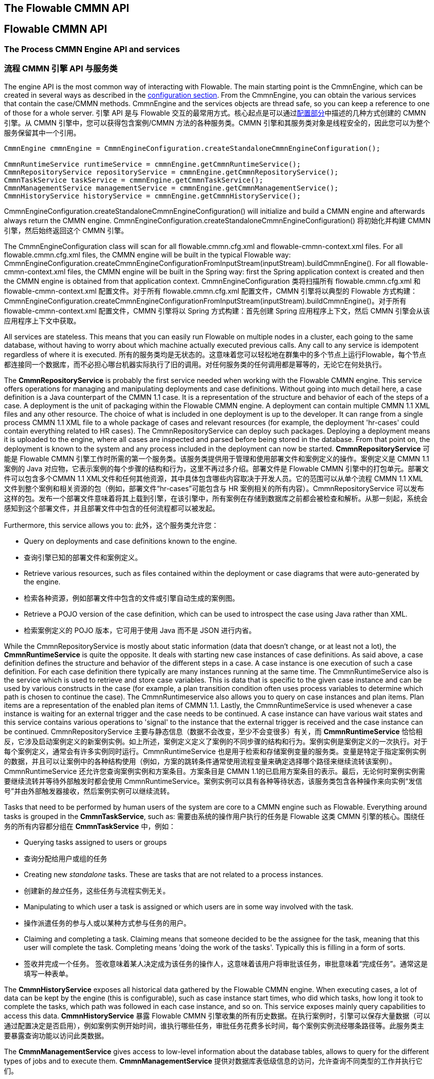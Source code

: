 [[chapterApi]]

== The Flowable CMMN API
== Flowable CMMN API

[[apiEngine]]


=== The Process CMMN Engine API and services
=== 流程 CMMN 引擎 API 与服务类

The engine API is the most common way of interacting with Flowable. The main starting point is the +CmmnEngine+, which can be created in several ways as described in the  <<configuration,configuration section>>. From the CmmnEngine, you can obtain the various services that contain the case/CMMN methods. CmmnEngine and the services objects are thread safe, so you can keep a reference to one of those for a whole server.
引擎 API 是与 Flowable 交互的最常用方式。核心起点是可以通过<<configuration,配置部分>>中描述的几种方式创建的 ++CMMN 引擎++。从 CMMN 引擎中，您可以获得包含案例/CMMN 方法的各种服务类。CMMN 引擎和其服务类对象是线程安全的，因此您可以为整个服务保留其中一个引用。

[source,java,linenums]
----
CmmnEngine cmmnEngine = CmmnEngineConfiguration.createStandaloneCmmnEngineConfiguration();

CmmnRuntimeService runtimeService = cmmnEngine.getCmmnRuntimeService();
CmmnRepositoryService repositoryService = cmmnEngine.getCmmnRepositoryService();
CmmnTaskService taskService = cmmnEngine.getCmmnTaskService();
CmmnManagementService managementService = cmmnEngine.getCmmnManagementService();
CmmnHistoryService historyService = cmmnEngine.getCmmnHistoryService();
----

+CmmnEngineConfiguration.createStandaloneCmmnEngineConfiguration()+ will initialize and build a CMMN engine and afterwards always return the CMMN engine.
+CmmnEngineConfiguration.createStandaloneCmmnEngineConfiguration()+ 将初始化并构建 CMMN 引擎，然后始终返回这个 CMMN 引擎。


The CmmnEngineConfiguration class will scan for all +flowable.cmmn.cfg.xml+ and +flowable-cmmn-context.xml+ files. For all +flowable.cmmn.cfg.xml+ files, the CMMN engine will be built in the typical Flowable way: +CmmnEngineConfiguration.createCmmnEngineConfigurationFromInputStream(inputStream).buildCmmnEngine()+. For all +flowable-cmmn-context.xml+ files, the CMMN engine will be built in the Spring way: first the Spring application context is created and then the CMMN engine is obtained from that application context.
CmmnEngineConfiguration 类将扫描所有 +flowable.cmmn.cfg.xml+ 和 +flowable-cmmn-context.xml+ 配置文件。对于所有 +flowable.cmmn.cfg.xml+ 配置文件，CMMN 引擎将以典型的 Flowable 方式构建：+CmmnEngineConfiguration.createCmmnEngineConfigurationFromInputStream(inputStream).buildCmmnEngine()+。对于所有 +flowable-cmmn-context.xml+ 配置文件，CMMN 引擎将以 Spring 方式构建：首先创建 Spring 应用程序上下文，然后 CMMN 引擎会从该应用程序上下文中获取。

All services are stateless. This means that you can easily run Flowable on multiple nodes in a cluster, each going to the same database, without having to worry about which machine actually executed previous calls. Any call to any service is idempotent regardless of where it is executed.
所有的服务类均是无状态的。这意味着您可以轻松地在群集中的多个节点上运行Flowable，每个节点都连接同一个数据库，而不必担心哪台机器实际执行了旧的调用。对任何服务类的任何调用都是幂等的，无论它在何处执行。

The *CmmnRepositoryService* is probably the first service needed when working with the Flowable CMMN engine. This service offers operations for managing and manipulating +deployments+ and +case definitions+. Without going into much detail here, a case definition is a Java counterpart of the CMMN 1.1 case. It is a representation of the structure and behavior of each of the steps of a case. A +deployment+ is the unit of packaging within the Flowable CMMN engine. A deployment can contain multiple CMMN 1.1 XML files and any other resource. The choice of what is included in one deployment is up to the developer. It can range from a single process CMMN 1.1 XML file to a whole package of cases and relevant resources (for example, the deployment 'hr-cases' could contain everything related to HR cases). The +CmmnRepositoryService+ can +deploy+ such packages. Deploying a deployment means it is uploaded to the engine, where all cases are inspected and parsed before being stored in the database. From that point on, the deployment is known to the system and any process included in the deployment can now be started.
*CmmnRepositoryService* 可能是 Flowable CMMN 引擎工作时所需的第一个服务类。该服务类提供用于管理和使用++部署文件++和++案例定义++的操作。案例定义是 CMMN 1.1案例的 Java 对应物，它表示案例的每个步骤的结构和行为，这里不再过多介绍。++部署文件++是 Flowable CMMN 引擎中的打包单元。部署文件可以包含多个CMMN 1.1 XML文件和任何其他资源，其中具体包含哪些内容取决于开发人员。它的范围可以从单个流程 CMMN 1.1 XML 文件到整个案例和相关资源的包（例如，部署文件“hr-cases”可能包含与 HR 案例相关的所有内容）。+CmmnRepositoryService+ 可以++发布++这样的包。发布一个部署文件意味着将其上载到引擎，在该引擎中，所有案例在存储到数据库之前都会被检查和解析。从那一刻起，系统会感知到这个部署文件，并且部署文件中包含的任何流程都可以被发起。

Furthermore, this service allows you to:
此外，这个服务类允许您：

* Query on deployments and case definitions known to the engine.
* 查询引擎已知的部署文件和案例定义。
* Retrieve various resources, such as files contained within the deployment or case diagrams that were auto-generated by the engine.
* 检索各种资源，例如部署文件中包含的文件或引擎自动生成的案例图。
* Retrieve a POJO version of the case definition, which can be used to introspect the case using Java rather than XML.
* 检索案例定义的 POJO 版本，它可用于使用 Java 而不是 JSON 进行内省。

While the +CmmnRepositoryService+ is mostly about static information (data that doesn't change, or at least not a lot), the *CmmnRuntimeService* is quite the opposite. It deals with starting new case instances of case definitions. As said above, a +case definition+ defines the structure and behavior of the different steps in a case. A case instance is one execution of such a case definition. For each case definition there typically are many instances running at the same time. The +CmmnRuntimeService+ also is the service which is used to retrieve and store +case variables+. This is data that is specific to the given case instance and can be used by various constructs in the case (for example, a plan transition condition often uses process variables to determine which path is chosen to continue the case). The +CmmnRuntimeservice+ also allows you to query on case instances and plan items. Plan items are a representation of the enabled plan items of CMMN 1.1. Lastly, the +CmmnRuntimeService+ is used whenever a case instance is waiting for an external trigger and the case needs to be continued. A case instance can have various +wait states+ and this service contains various operations to 'signal' to the instance that the external trigger is received and the case instance can be continued.
+CmmnRepositoryService+ 主要与静态信息（数据不会改变，至少不会变很多）有关，而 *CmmnRuntimeService* 恰恰相反，它涉及启动案例定义的新案例实例。如上所述，++案例定义++定义了案例的不同步骤的结构和行为。案例实例是案例定义的一次执行。对于每个案例定义，通常会有许多实例同时运行。CmmnRuntimeService 也是用于检索和存储案例变量的服务类。变量是特定于指定案例实例的数据，并且可以让案例中的各种结构使用（例如，方案的跳转条件通常使用流程变量来确定选择哪个路径来继续流转该案例）。CmmnRuntimeService 还允许您查询案例实例和方案条目。方案条目是 CMMN 1.1的已启用方案条目的表示。最后，无论何时案例实例需要继续流转并等待外部触发时都会使用 CmmnRuntimeService。案例实例可以具有各种等待状态，该服务类包含各种操作来向实例“发信号”并由外部触发器接收，然后案例实例可以继续流转。


Tasks that need to be performed by human users of the system are core to a CMMN engine such as Flowable. Everything around tasks is grouped in the *CmmnTaskService*, such as:
需要由系统的操作用户执行的任务是 Flowable 这类 CMMN 引擎的核心。围绕任务的所有内容都分组在 *CmmnTaskService* 中，例如：

* Querying tasks assigned to users or groups
* 查询分配给用户或组的任务
* Creating new _standalone_ tasks. These are tasks that are not related to a process instances.
* 创建新的__独立__任务，这些任务与流程实例无关。
* Manipulating to which user a task is assigned or which users are in some way involved with the task.
* 操作派遣任务的参与人或以某种方式参与任务的用户。
* Claiming and completing a task. Claiming means that someone decided to be the assignee for the task, meaning that this user will complete the task. Completing means 'doing the work of the tasks'. Typically this is filling in a form of sorts.
* 签收并完成一个任务。 签收意味着某人决定成为该任务的操作人，这意味着该用户将审批该任务，审批意味着“完成任务”。通常这是填写一种表单。

The *CmmnHistoryService* exposes all historical data gathered by the Flowable CMMN engine. When executing cases, a lot of data can be kept by the engine (this is configurable), such as case instance start times, who did which tasks, how long it took to complete the tasks, which path was followed in each case instance, and so on. This service exposes mainly query  capabilities to access this data.
*CmmnHistoryService* 暴露 Flowable CMMN 引擎收集的所有历史数据。在执行案例时，引擎可以保存大量数据（可以通过配置决定是否启用），例如案例实例开始时间，谁执行哪些任务，审批任务花费多长时间，每个案例实例流经哪条路径等。此服务类主要暴露查询功能以访问此类数据。

The *CmmnManagementService* gives access to low-level information about the database tables, allows to query for the different types of jobs and to execute them.
*CmmnManagementService* 提供对数据库表低级信息的访问，允许查询不同类型的工作并执行它们。

For more detailed information on the service operations and the engine API, see link:$$http://www.flowable.org/docs/javadocs/index.html$$[the javadocs].
有关服务操作和引擎 API 的更多详细信息，请参阅link:$$http://www.flowable.org/docs/javadocs/index.html$$[文档]。


=== Exception strategy
=== 例外的策略

The base exception in Flowable is the +org.flowable.engine.common.api.FlowableException+, an unchecked exception. This exception can be thrown at all times by the API, but 'expected' exceptions that happen in specific methods are documented in link:$$http://www.flowable.org/docs/javadocs/index.html$$[ the javadocs]. For example, an extract from ++CmmnTaskService++:
Flowable 中的基础异常是 +org.flowable.engine.FlowableException+，这是一个未经检查的异常。这种异常可以被 API 随时抛出，其他特定方法中发生的“预期中的”异常被记录在link:$$http://www.flowable.org/docs/javadocs/index.html$$[文档]中。例如 ++CmmnTaskService++ 的摘录：

[source,java,linenums]
----
/**
 * Called when the task is successfully executed.
 * 成功执行任务时调用。
 * @param taskId the id of the task to complete, cannot be null.
 * @param taskId 要完成的任务的id，不能为空。
 * @throws FlowableObjectNotFoundException when no task exists with the given id.
 * @throws FlowableObjectNotFoundException 当指定id的任务不存在时抛出。
 */
 void complete(String taskId);
----

In the example above, when an id is passed for which no task exists, an exception will be thrown. Also, since the javadoc *explicitly states that taskId cannot be null, an +FlowableIllegalArgumentException+ will be thrown when +null+ is passed*.
在上面的示例中，当传递不存在的任务 id 时，将抛出异常。同样的，由于 Java 文档**明确声明 taskId 不能为 null，因此在传递 +null+ 时将抛出 +FlowableIllegalArgumentException+** 。

Even though we want to avoid a big exception hierarchy, the following subclasses are thrown in specific cases. All other errors that occur during process-execution or API-invocation that don't fit into the possible exceptions below, are thrown as regular ++FlowableExceptions++s.
尽管我们想要避免一个大的异常层次结构，下列的异常子类仍会在特定情况下被抛出。在流程执行或 API 调用期间发生的所有其他错误都不适合下面可能发生的异常，这些错误将作为常规 ++FlowableExceptions++ 抛出。

* ++FlowableWrongDbException++: Thrown when the Flowable engine discovers a mismatch between the database schema version and the engine version.
* ++FlowableWrongDbException++：当 Flowable 引擎发现数据库 Schema 版本与引擎版本不匹配时抛出。
* ++FlowableOptimisticLockingException++: Thrown when an optimistic locking occurs in the data store caused by concurrent access of the same data entry.
* ++FlowableOptimisticLockingException++：当由同一数据条目的并发访问引起的数据存储中发生乐观锁问题时抛出。
* ++FlowableClassLoadingException++: Thrown when a class requested to load was not found or when an error occurred while loading it (e.g. JavaDelegates, TaskListeners, ...).
* ++FlowableClassLoadingException++：当未找到请求加载的类或加载时发生错误时抛出（例如 Java 代理类、任务监听器等）。
* ++FlowableObjectNotFoundException++: Thrown when an object that is requested or actioned does not exist.
* ++FlowableObjectNotFoundException++：当请求或操作的对象不存在时抛出。
* ++FlowableIllegalArgumentException++: An exception indicating that an illegal argument has been supplied in a Flowable API-call, an illegal value was configured in the engine's configuration or an illegal value has been supplied or an illegal value is used in a process-definition.
* ++FlowableIllegalArgumentException++：这个异常表示在 Flowable API 调用中使用了非法参数、在引擎的配置中配置了非法值。
* ++FlowableTaskAlreadyClaimedException++: Thrown when a task is already claimed, when the +taskService.claim(...)+ is called.
* ++FlowableTaskAlreadyClaimedException++：当一个任务已经被签收时，再次调用 +taskService.claim(...)+ 时抛出。


[[queryAPI]]


=== Query API
=== 查询 API

There are two ways of querying data from the engine: the query API and native queries. The Query API allows you to program completely typesafe queries with a fluent API. You can add various conditions to your queries (all of which are applied together as a logical AND) and precisely one ordering. The following code shows an example:
有两种方法可以从引擎查询数据：使用查询 API 和本地查询。查询 API 允许您使用流畅的 API 编写完全类型安全的查询。您可以为查询添加各种查询条件（所有条件共同应用逻辑与）与一个排序参数。示例如下：

[source,java,linenums]
----
List<Task> tasks = taskService.createTaskQuery()
    .taskAssignee("kermit")
    .orderByDueDate().asc()
    .list();
----

[[apiVariables]]

=== Variables
=== 变量

Every case instance needs and uses data to execute the steps it's made up of. In Flowable, this data is called _variables_, which are stored in the database. Variables can be used in expressions (for example, in the condition of a sentry), in Java service tasks when calling external services (for example to provide the input or store the result of the service call), and so on.
每个案例实例都需要并使用数据来执行自身节点来进行流转。在 Flowable 中, 这种数据被称为__变量__, 它们存储在数据库中。变量可以在表达式中使用（例如在哨兵的条件中）、在调用外部服务时的 Java 服务任务中使用（例如提供输入或存储服务调用的结果）等。

A case instance can have variables (called _case variables_), but also _plan item instances_ and human tasks can have variables. A case instance can have any number of variables. Each variable is stored in a row in the _ACT_RU_VARIABLE_ database table.
案例实例可以包含变量（称为__案例变量__）, 同样的__方案条目实例__和人工任务也可以包含变量。案例实例可以包含任意数量的变量。每个变量都存储在 __ACT_RU_VARIABLE__ 数据库表的一行中。

The _createCaseInstanceBuilder_ method has optional methods to provide the variables when the case instance is created and started through the _CmmnRuntimeService_:
_createCaseInstanceBuilder_方法具有可选方法，用于通过 _CmmnRuntimeService_ 创建案例实例并启动时提供变量：

[source,java,linenums]
----
CaseInstance caseInstance = runtimeService.createCaseInstanceBuilder().variable("var1", "test").start();
----

Variables can be added during case execution. For example, (_CmmnRuntimeService_):
在案例执行期间可以添加变量。例如 _CmmnRuntimeService_：

[source,java,linenums]
----
void setVariables(String caseInstanceId, Map<String, ? extends Object> variables);
----

Variables can also be retrieved, as shown below. Note that similar methods exist on the _CmmnTaskService_.
如下所示，变量同样可以被检索。请注意 _CmmnTaskService_ 上存在类似的方法。

[source,java,linenums]
----
Map<String, Object> getVariables(String caseInstanceId);
Object getVariable(String caseInstanceId, String variableName);
----

Variables are often used in Java service tasks, expressions, scripts, and so on.
变量通常用于 Java 服务任务、达式和脚本中等。

[[apiTransientVariables]]

=== Transient variables
=== 临时变量

Transient variables are variables that behave like regular variables, but are not persisted. Typically, transient variables are used for advanced use cases.  When in doubt, use a regular case variable.
临时变量是行为类似于常规变量的变量，但不是持久变量。通常，临时变量用于高级用例。如有疑问，请使用常规案例变量。

The following applies for transient variables:
以下情况适用于临时变量：

* There is no history stored at all for transient variables.
* 临时变量根本不会存储历史记录。
* Like _regular_ variables, transient variables are put on the _highest parent_ when set. This means that when setting a variable on an plan item, the transient variable is actually stored on the case instance execution. Like regular variables, a _local_ variant of the method exists if the variable is set on the specific plan item or task.
* 与__常规__变量一样，临时变量在设置时会放在__最高级父节点__上。这意味着在方案条目上设置变量时，临时变量实际存储在案例执行实例中。与常规变量一样，如果在特定方案条目或任务上设置变量，则存在方法的__本地__变体。
* A transient variable can only be accessed before the next 'wait state' in the case definition. After that, they are gone. Here, the wait state means the point in the case instance where it is persisted to the data store.
* 临时变量只能在案例定义中的下一个“等待状态”之前访问。在那之后无法访问。在这里，等待状态表示案例实例中持久化到数据存储的时间点。
* Transient variables can only be set by the _setTransientVariable(name, value)_, but transient variables are also returned when calling _getVariable(name)_ (a _getTransientVariable(name)_ also exists, that only checks the transient variables). The reason for this is to make the writing of expressions easy and existing logic using variables works for both types.
* 临时变量只能由 _setTransientVariable(name, value)_ 设置，但在调用 _getVariable(name)_ 时也会返回临时变量（临时变量在 _getTransientVariable(name)_ 中也存在，它只检查瞬态变量）。这样做的原因是使表达式的编写变得容易，并且使用变量的现有逻辑适用于这两种变量类型。
* A transient variable _shadows_ a persistent variable with the same name. This means that when both a persistent and transient variable is set on a case instance and _getVariable("someVariable")_ is called, the transient variable value will be returned.
* 临时变量会__优先于__相同名称的持久变量。这意味着当在同一案例实例上设置相同名称的持久变量和临时变量后调用 _getVariable("someVariable")_ 时，将返回临时变量值。

You can set and get transient variables in most places where regular variables are exposed:
您可以在暴露常规变量的大多数地方设置和获取临时变量：

* On _DelegatePlanItemInstance_ in _PlanItemJavaDelegate_ implementations
* 在 _PlanItemJavaDelegate_ 实现中的 _DelegatePlanItemInstance_ 上
* When starting a case instance through the runtime service
* 通过运行时服务类启动案例实例时
* When completing a task
* 审批一个任务时

The methods follow the naming convention of the regular case variables:
这些方法遵循常规案例变量的命名约定：

[source,java,linenums]
----
CaseInstance caseInstance = runtimeService.createCaseInstanceBuilder().transientVariable("var1", "test").start();
----


[[apiExpressions]]


=== Expressions
=== 表达式

Flowable uses UEL for expression-resolving. UEL stands for _Unified Expression Language_ and is part of the EE6 specification (see link:$$http://docs.oracle.com/javaee/6/tutorial/doc/gjddd.html$$[ the EE6 specification] for detailed information).
Flowable 使用 UEL 进行表达式解析。UEL 即 __Unified Expression Language（统一表达语言）__并且是 Java EE 6规范的一部分（详情参见 link:$$http://docs.oracle.com/javaee/6/tutorial/doc/gjddd.html$$[Java EE6 规范] ）。

Expressions can be used in, for example, Java Service tasks, and plan item transitions. Although there are two types of expressions, value-expression and method-expression, Flowable abstracts this so they can both be used where an +expression+ is expected.
表达式可用于例如 Java 服务任务和方案条目流转。虽然有两种类型的表达式：值表达式和方法表达式，但 Flowable 对此进行了抽象，因此它们都可以在需要++表达式++的地方使用。

* *Value expression*: resolves to a value. By default, all case variables are available to use. Also, all spring-beans (if using Spring) are available to use in expressions. Some examples:
* *值表达式*：解析为一个值。默认情况下，可以使用所有案例变量。此外，所有 Spring-beans（如果使用 Spring 的话）都可用于表达式。一些例子：

----
${myVar}
${myBean.myProperty}
----


* *Method expression*: invokes a method with or without parameters. *When invoking a method without parameters, be sure to add empty parentheses after the method-name (as this distinguishes the expression from a value expression).* The passed parameters can be literal values or expressions that are resolved themselves. Examples:
* *方法表达式*：调用带或不带参数的方法。**在调用不带参数的方法时，请确保在方法名称后添加空括号（因为这会将方法表达式与值表达式区分开来）。**传递的参数可以是文本值或自己解析的表达式。例子：

----
${printer.print()}
${myBean.addNewOrder('orderName')}
${myBean.doSomething(myVar, planItemInstance)}
----

Note that these expressions support resolving primitives (including comparing them), beans, lists, arrays and maps.
请注意，这些表达式支持解析基础数据类型（包括比较它们）、Bean、列表、数组和集合。

On top of all process variables, there are a few default objects available that can be used in expressions:
除了所有流程变量之外，还有一些可用于表达式的默认对象：

* ++caseInstance++: The +DelegateCaseInstance+ holds additional information about the ongoing case instance.
* ++caseInstance++：+DelegateCaseInstance+ 拥有有关正在进行的案例实例的额外信息。
* ++planItemInstance++: The +DelegatePlanItemInstance+ holds additional information about the current plan item.
* ++planItemInstance++：+DelegatePlanItemInstance+ 拥有有关当前方案条目的额外信息。

[[cmmnExpressionsFunctions]]

=== Expression functions
=== 表达式函数

[Experimental] Expression functions have been added in version 6.4.0.
[实验]表达式函数已在6.4.0版中添加。

To make working with case variables easier, a set of out-of-the-box functions is available, under the _variables_ namespace.
为了更容易处理案例变量，在 _variables_ 命名空间下可以使用一组开箱即用的函数。

* *variables:get(varName)*: Retrieves the value of a variable. The main difference with writing the variable name directly in the expression is that using this function won't throw an exception when the variable doesn't exist. For example _${myVariable == "hello"}_ would throw an exception if _myVariable_ doesn't exist, but _${var:get(myVariable) == 'hello'}_ will just work.
* *variables:get(varName)*：检索变量的值。与直接在表达式中写入变量名称的主要区别在于，当变量不存在时，使用此函数不会抛出异常。例如，如果 myVariable 不存在，_${myVariable == "hello"}_ 将会抛出异常，而 _${var:get(myVariable) == 'hello'}_ 将正常工作。
* *variables:getOrDefault(varName, defaultValue)*: similar to _get_, but with the option of providing a default value which is returned when the variable isn't set or the value is _null_.
* *variables:getOrDefault(varName, defaultValue)*：与 _get(varName)_ 类似，但可以选择提供默认值，该值在未设置变量或值为 _null_ 时返回。
* *variables:exists(varName)*: Returns _true_ if the variable has a non-null value.
* *variables:exists(varName)*：如果变量具有非 null 值，则返回 _true_ 。
* *variables:isEmpty(varName)* (alias _:empty_) : Checks if the variable value is not empty. Depending on the variable type, the behavior is the following:
* *variables:isEmpty(varName)* （别名 _:empty_）：检查变量值是否为空。 根据变量类型，行为如下：
** For String variables, the variable is deemed empty if it's the empty string.
** 对于 String 变量，如果变量是空字符串，则该变量被视为空。
** For +java.util.Collection+ variables, _true_ is returned if the collection has no elements.
** 对于 +java.util.Collection+ 变量，如果集合没有元素，则返回 _true_。
** For +ArrayNode+ variables, _true_ is returned if there are no elements
** 对于 +ArrayNode+ 变量，如果没有元素，则返回 _true_
** In case the variable is _null_, _true_ is always returned
** 如果变量是 _null_，则始终返回 _true_
* *variables:isNotEmpty(varName)* (alias _:notEmpty_) : the reverse operation of _isEmpty_.
* *variables:isNotEmpty(varName)* （别名 _:notEmpty_）：_isEmpty(varName)_ 的取反操作。
* *variables:equals(varName, value)* (alias _:eq_) : checks if a variable is equal to a given value. This is a shorthand function for an expression that would otherwise be written as _${execution.getVariable("varName") != null && execution.getVariable("varName") == value}_.
* *variables:equals(varName, value)*（别名_ _:eq_）：检查变量是否等于给定值。这是表达式的简写函数，否则将写为 _${execution.getVariable("varName") != null && execution.getVariable("varName") == value}_。
** If the variable value is null, false is returned (unless compared to null).
** 如果变量值为 null，则返回 false（除非与 null 比较）。
* *variables:notEquals(varName, value)* (alias _:ne_) : the reverse comparison of _equals_.
* *variables:notEquals(varName, value)*（别名 _:ne_）：_equals(varName, value)_ 的取反操作。
* *variables:contains(varName, value1, value2, ...)*: checks if *all* values provided are contained within a variable. Depending on the variable type, the behavior is the following:
* *variables:contains(varName, value1, value2, ...)*: 检查提供的**所有**值是否包含在变量中。根据变量类型，行为如下：
** For String variables, the passed values are used as substrings that need to be part of the variable
** 对于 String 变量，传递的值需要全部为变量一部分子字符串
** For +java.util.Collection+ variables, all the passed values need to be an element of the collection (regular _contains_ semantics).
** 对于 +java.util.Collection+ 变量，所有传递的值都需要是集合的元素（常规 _contains_ 语义）。
** For +ArrayNode+ variables: supports checking if the arraynode contains a JsonNode for the types that are supported as variable type
** 对于 +ArrayNode+ 变量，支持检查 ArrayNode 是否包含作为变量类型支持的类型的 JsonNode
** When the variable value is null, false is returned in all cases. When the variable value is not null, and the instance type is not one of the types above, false will be returned.
** 当变量值为 null 时，在所有情况下都返回 false。如果变量值不为 null，并且实例类型不是上述类型之一，则将返回 false。
* *variables:containsAny(varName, value1, value2, ...)* : similar to the _contains_ function, but _true_ will be returned if *any* (and not all) the passed values is contained in the variable.
* *variables:containsAny(varName, value1, value2, ...)* ：类似于 _contains_ 函数，但如果**存在**（不需要全部存在）传递的值包含在变量中，则返回 _true_。
* Comparator functions:
* 比较函数：
** *variables:lowerThan(varName, value)* (alias _:lessThan_ or _:lt_) : shorthand for _${execution.getVariable("varName") != null && execution.getVariable("varName") < value}_
** *variables:lowerThan(varName, value)*（别名 _:lessThan_ 或 _:lt_）：_${execution.getVariable("varName") != null && execution.getVariable("varName") < value}_ 的简写函数。
** *variables:lowerThanOrEquals(varName, value)* (alias _:lessThanOrEquals_ or _:lte_) : similar, but now for _< =_
** *variables:lowerThanOrEquals(varName, value)*（别名 _:lessThanOrEquals_ 或 _:lte_）：与上面的类似，相当于 _< =_
** *variables:greaterThan(varName, value)* (alias _:gt_) : similar, but now for _>_
** *variables:greaterThan(varName, value)* （别名 _:gt_）：与上面的类似，相当于 _>_
** *variables:greaterThanOrEquals(varName, value)* (alias _:gte_) : similar, but now for _> =_
** *variables:greaterThanOrEquals(varName, value)* （别名 _:gte_）：与上面的类似，相当于 _> =_

The _variables_ namespace is aliased to _vars_ or _var_. So _variables:get(varName)_ is equivalent to writing _vars:get(varName)_ or _var:get(varName)_. Note that it's not needed to put quotes around the variable name: _var:get(varName)_ is equivalent to _var:get(\'varName')_ or _var:get("varName")_.
_variables_ 命名空间的别名为 _vars_ 或 _var_。因此 _variables:get(varName)_ 等同于使用 _vars:get(varName)_ 或 _var:get(varName)_。请注意，不需要再次在变量名称周围加上引号：_var:get(varName)_ 等同于 _var:get(\'varName')_ 或 _var:get("varName")_。

Also note that in none of the functions above the _planItemInstance_ or _caseInstance_ needs to be passed into the function (as would be needed when not using a function). The engine will inject the appropriate variable scope when invoking the function. This also means that these functions can be used in exactly the same way when writing expression in BPMN process definitions.
另请注意，在上述任何函数中，都不需要将 _planItemInstance_ 或 _caseInstance_ 传递给函数（它们在不使用函数时需要传递）。在调用函数时，引擎将注入适当的变量作用域。这也意味着在 BPMN 流程定义中编写表达式时，可以以完全相同的方式使用这些函数。

The use of these variable functions is especially useful in CMMN, for example when it comes to writing the condition of an if-part of sentry. Take the following CMMN case definition:
这些变量函数的使用在 CMMN 中尤其有用，例如在写入 if 部分的哨兵条件时，采用以下 CMMN 案例定义：

image::images/cmmn.expression-functions.png[align="center"]

Assume the sentry has an if-part besides the completion event. Right after a case instance is started, this if-part condition will be evaluated (as the stage becomes available). If the condition is of the form _${someVariable == someValue}_, this means the variable needs to be available when starting the case instance. In many cases, this is not possible or the variable comes later (e.g. from a form), which leads to a low-level _PropertyNotFoundException_. Taking the potential nullability in account, the correct expression would have to be:
假设哨兵除了完成事件之外还有一个 if 部分。在启动案例实例后，将评估此 if 部分条件（当此阶段变为可用时）。如果条件的形式为 _${someVariable == someValue}_，则表示该变量在启动案例实例时就将可用。在许多情况下，这是不可能的，或者变量稍后才会出现 （例如来自一个表单），这会导致一个低级的 _PropertyNotFoundException_。考虑到潜在的可空性，正确的表达必须是：

----
${planItemInstance.getVariable('someVariable') != null && planItemInstance.getVariable('someVariable') == someValue}
----

Which is quite long. Using the functions above however, this can be simplified to
这很长。但是，使用上述功能可以简化为

----
${var:eq(someVariable, someValue)}
----

or
或者

----
${var:get(someVariable) == someValue}
----

The function implementations take in account the nullability of the variable (and not throw an exception in case the variable is null) and will handle the equality correctly.
函数实现考虑了变量的可空性（并且在变量为 null 的情况下不抛出异常）并且将正确地处理相等性。

Additionally, it's possible to register custom functions that can be used in expressions. See the +org.flowable.common.engine.api.delegate.FlowableFunctionDelegate+ interface for more information.
此外，可以注册自定义函数在表达式中使用。有关更多信息，请参阅 +org.flowable.common.engine.api.delegate.FlowableFunctionDelegate+ 接口。


[[apiUnitTesting]]


=== Unit testing
=== 单元测试

Cases are an integral part of software projects and they should be tested in the same way normal application logic is tested: with unit tests.
案例是软件项目不可或缺的一部分，它们应该以与测试正常应用程序逻辑相同的方式进行测试：使用单元测试。
Since Flowable is an embeddable Java engine, writing unit tests for business cases is as simple as writing regular unit tests.
由于 Flowable 是一个嵌入式的 Java 引擎，因此为业务案例编写单元测试就像编写常规单元测试一样简单。

Flowable supports JUnit versions 4 and 5 styles of unit testing.
Flowable 支持 JUnit 4、JUnit 5 做单元测试。

In the JUnit 5 style one needs to use the +org.flowable.cmmn.engine.test.FlowableCmmnTest+ annotation or register the +org.flowable.cmmn.engine.test.FlowableCmmnExtension+ manually.
在 JUnit 5中，需要使用 +org.flowable.cmmn.engine.test.FlowableCmmnTest+ 注解或手动注册 +org.flowable.cmmn.engine.test.FlowableCmmnExtension+。
The +FlowableCmmnTest+ annotation is just a meta annotation and the does the registration of the +FlowableCmmnExtension+ (i.e. it does +@ExtendWith(FlowableCmmnExtension.class)+).
+FlowableCmmnTest+ 注释是一个元注释，实现了对 +FlowableCmmnExtension+ 的注册（即它实现了 +@ExtendWith(FlowableCmmnExtension.class)+）。
This will make the CmmnEngine and the services available as parameters into the test and lifecycle methods (+@BeforeAll+, +@BeforeEach+, +@AfterEach+, +@AfterAll+).
这将使 CmmnEngine 和其服务类可用作测试和生命周期方法的参数（+@BeforeAll+、+@BeforeEach+、+@AfterEach+、+@AfterAll+）。
Before each test the cmmnEngine will be initialized by default with the +flowable.cmmn.cfg.xml+ resource on the classpath.
在每次测试之前，默认会使用类路径上的 +flowable.cmmn.cfg.xml+ 配置文件初始化 CmmnEngine。
In order to specify a different configuration file the +org.flowable.cmmn.engine.test.CmmnConfigurationResource+ annotation needs to be used (see second example).
为了指定不同的配置文件，需要使用 +org.flowable.cmmn.engine.test.CmmnConfigurationResource+ 注解（参见第二个示例）。
Cmmn engines are cached statically over multiple unit tests when the configuration resource is the same.
使用相同的配置文件时，CMMN 引擎会在多个单元测试之间静态缓存。

By using +FlowableCmmnExtension+, you can annotate test methods with +org.flowable.cmmn.engine.test.CmmnDeployment+.
通过使用 +FlowableCmmnExtension+，您可以对测试方法使用 +org.flowable.cmmn.engine.test.CmmnDeployment+ 注解。
When a test method is annotated with +@CmmnDeployment+, before each test the cmmn files defined in +CmmnDeployment#resources+ will be deployed.
当使用有 +@CmmnDeployment+ 注解的测试方法时，在每次测试之前，将会发布在 +CmmnDeployment#resources+ 下定义的 cmmn 文件。
In case there are no resources defined, a resource file of the form +testClassName.testMethod.cmmn+ in the same package as the test class, will be deployed.
如果没有定义资源，将发布与测试类在同一包中的 +testClassName.testMethod.cmmn+ 形式的资源文件。
At the end of the test, the deployment will be deleted, including all related case instances, tasks, and so on.
在测试结束时，部署文件将会删除，包括所有相关的案例实例、定义等。
See the +CmmnDeployment+ class for more information.
有关更多信息，请参阅 ++CmmnDeployment++ 类。

Taking all that in account, a JUnit 5 test looks as follows:
考虑到所有这些，JUnit 5单元测试看起来如下：

.Junit 5 test with default resource
.使用默认配置文件的 Junit 5 单元测试
[source,java,linenums]
----
@FlowableCmmnTest
class MyTest {

  private CmmnEngine cmmnEngine;
  private CmmnRuntimeService cmmnRuntimeService;
  private CmmnTaskService cmmnTaskService;

  @BeforeEach
  void setUp(CmmnEngine cmmnEngine) {
    this.cmmnEngine = cmmnEngine;
    this.cmmnRuntimeService = cmmnEngine.getCmmnRuntimeService();
    this.cmmnTaskService = cmmnEngine.getTaskRuntimeService();
  }

  @Test
  @CmmnDeployment
  void testSingleHumanTask() {
    CaseInstance caseInstance = cmmnRuntimeService.createCaseInstanceBuilder()
                    .caseDefinitionKey("myCase")
                    .start();
	assertNotNull(caseInstance);

    Task task = cmmnTaskService.createTaskQuery().caseInstanceId(caseInstance.getId()).singleResult();
    assertEquals("Task 1", task.getName());
    assertEquals("JohnDoe", task.getAssignee());

    cmmnTaskService.complete(task.getId());
    assertEquals(0, cmmnRuntimeService.createCaseInstanceQuery().count());
  }
}
----

-----
With JUnit 5 you can also inject the id of the deployment (with +org.flowable.cmmn.engine.test.CmmnDeploymentId+_) into your test and lifecycle methods.
使用 JUnit 5，您还可以将部署文件的 ID（使用 org.flowable.cmmn.engine.test.CmmnDeploymentId）注入到测试和生命周期方法中。
-----

.Junit 5 test with custom resource
.使用自定义配置文件的Junit 5单元测试
[source,java,linenums]
----
@FlowableCmmnTest
@CmmnConfigurationResource("flowable.custom.cmmn.cfg.xml")
class MyTest {

  private CmmnEngine cmmnEngine;
  private CmmnRuntimeService cmmnRuntimeService;
  private CmmnTaskService cmmnTaskService;

  @BeforeEach
  void setUp(CmmnEngine cmmnEngine) {
    this.cmmnEngine = cmmnEngine;
    this.cmmnRuntimeService = cmmnEngine.getCmmnRuntimeService();
    this.cmmnTaskService = cmmnEngine.getTaskRuntimeService();
  }
  @Test
  @CmmnDeployment
  void testSingleHumanTask() {
    CaseInstance caseInstance = cmmnRuntimeService.createCaseInstanceBuilder()
                    .caseDefinitionKey("myCase")
                    .start();
	assertNotNull(caseInstance);

    Task task = cmmnTaskService.createTaskQuery().caseInstanceId(caseInstance.getId()).singleResult();
    assertEquals("Task 1", task.getName());
    assertEquals("JohnDoe", task.getAssignee());

    cmmnTaskService.complete(task.getId());
    assertEquals(0, cmmnRuntimeService.createCaseInstanceQuery().count());
  }
}
----

In the JUnit 4 style, the _org.flowable.cmmn.engine.test.FlowableCmmnTestCase_ is available as parent class. It uses a configuration file _flowable.cmmn.cfg.xml_ by default or uses a standard CmmnEngine using an H2 in-memory database if such file is missing.
在 JUnit 4 中，_org.flowable.cmmn.engine.test.FlowableCmmnTestCase_ 可用作父类。它默认使用 _flowable.cmmn.cfg.xml_ 配置文件，如果缺少此类文件，则使用连接 H2 内存数据库的标准 CmmnEngine。
Behind the scenes, a CmmnTestRunner is used to initialise the CMMN engine. Note in the example below how the _@CmmnDeployment_ annotation is used to automatically deploy the case definition (it will look for a .cmmn file in the same folder as the test class and expects the file to be named <Test class name>.<test method name>.cmmn.
在后台，CmmnTestRunner 用于初始化 CMMN 引擎。请注意下面的示例中如何使用 _@CmmnDeployment_ 注解自动部署案例定义（它将在与测试类相同的文件夹中查找 .cmmn 文件，并期望文件名为<测试类名>.<测试方法名称>.cmmn）。

[source,java,linenums]
----

public class MyTest extends FlowableCmmnTestCase {

  @Test
  @CmmnDeployment
  public void testSingleHumanTask() {
    CaseInstance caseInstance = cmmnRuntimeService.createCaseInstanceBuilder()
                    .caseDefinitionKey("myCase")
                    .start();
	assertNotNull(caseInstance);

    Task task = cmmnTaskService.createTaskQuery().caseInstanceId(caseInstance.getId()).singleResult();
    assertEquals("Task 1", task.getName());
    assertEquals("JohnDoe", task.getAssignee());
        
    cmmnTaskService.complete(task.getId());
    assertEquals(0, cmmnRuntimeService.createCaseInstanceQuery().count());
  }
}
----

Alternatively, the _FlowableCmmnRule_ is available and allows to set a custom configuration:
此外，使用 _FlowableCmmnRule_ 并允许设置自定义配置：

.JUnit 4 test with a Rule
.规则相关的 JUnit 4 单元测试
[source,java,linenums]
----
@Rule
public FlowableCmmnRule cmmnRule = new FlowableCmmnRule("org/flowable/custom.cfg.xml")

@Test
@CmmnDeployment
public void testSomething() {
    // ...
    assertThat((String) cmmnRule.getCmmnRuntimeService().getVariable(caseInstance.getId(), "test"), containsString("John"));
    // ...
}
----    

